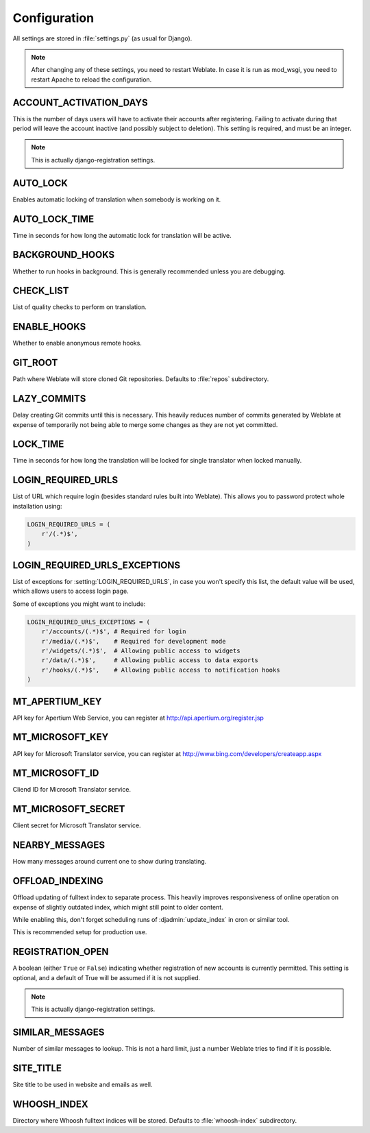 .. _config:

Configuration
=============

All settings are stored in :file:`settings.py` (as usual for Django).

.. note::

    After changing any of these settings, you need to restart Weblate. In case
    it is run as mod_wsgi, you need to restart Apache to reload the
    configuration.

.. seealso:: 
   
    Please check also `Django's documentation`_ for parameters which configure
    Django itself.

.. _`Django's documentation`: https://docs.djangoproject.com/en/1.4/ref/settings/

.. setting:: ACCOUNT_ACTIVATION_DAYS

ACCOUNT_ACTIVATION_DAYS
-----------------------

This is the number of days users will have to activate their accounts after
registering. Failing to activate during that period will leave the account
inactive (and possibly subject to deletion). This setting is required, and must
be an integer.

.. note::

    This is actually django-registration settings.

.. setting:: AUTO_LOCK

AUTO_LOCK
---------

Enables automatic locking of translation when somebody is working on it.

.. seealso:: :ref:`locking`

.. setting:: AUTO_LOCK_TIME

AUTO_LOCK_TIME
--------------

Time in seconds for how long the automatic lock for translation will be active.

.. seealso:: :ref:`locking`

.. setting:: BACKGROUND_HOOKS

BACKGROUND_HOOKS
----------------

Whether to run hooks in background. This is generally recommended unless you
are debugging.

.. setting:: CHECK_LIST

CHECK_LIST
----------

List of quality checks to perform on translation.

.. seealso:: :ref:`checks`, :ref:`custom-checks`

.. setting:: ENABLE_HOOKS

ENABLE_HOOKS
------------

Whether to enable anonymous remote hooks.

.. seealso:: :ref:`hooks`

.. setting:: GIT_ROOT

GIT_ROOT
--------

Path where Weblate will store cloned Git repositories. Defaults to
:file:`repos` subdirectory.

.. setting:: LAZY_COMMITS

LAZY_COMMITS
------------

Delay creating Git commits until this is necessary. This heavily reduces
number of commits generated by Weblate at expense of temporarily not being
able to merge some changes as they are not yet committed.

.. seealso:: :ref:`lazy-commit`

.. setting:: LOCK_TIME

LOCK_TIME
---------

Time in seconds for how long the translation will be locked for single
translator when locked manually.

.. seealso:: :ref:`locking`

.. setting:: LOGIN_REQUIRED_URLS

LOGIN_REQUIRED_URLS
-------------------

List of URL which require login (besides standard rules built into Weblate).
This allows you to password protect whole installation using:

.. code-block:: python

    LOGIN_REQUIRED_URLS = (
        r'/(.*)$',
    )

.. setting:: LOGIN_REQUIRED_URLS_EXCEPTIONS

LOGIN_REQUIRED_URLS_EXCEPTIONS
------------------------------

List of exceptions for :setting:`LOGIN_REQUIRED_URLS`, in case you won't
specify this list, the default value will be used, which allows users to access
login page.

Some of exceptions you might want to include:

.. code-block:: python

    LOGIN_REQUIRED_URLS_EXCEPTIONS = (
        r'/accounts/(.*)$', # Required for login
        r'/media/(.*)$',    # Required for development mode
        r'/widgets/(.*)$',  # Allowing public access to widgets
        r'/data/(.*)$',     # Allowing public access to data exports
        r'/hooks/(.*)$',    # Allowing public access to notification hooks
    )

.. setting:: MT_APERTIUM_KEY

MT_APERTIUM_KEY
---------------

API key for Apertium Web Service, you can register at http://api.apertium.org/register.jsp

.. seealso:: :ref:`machine-translation`

.. setting:: MT_MICROSOFT_KEY

MT_MICROSOFT_KEY
----------------

API key for Microsoft Translator service, you can register at http://www.bing.com/developers/createapp.aspx

.. seealso:: :ref:`machine-translation`

.. setting:: MT_MICROSOFT_ID

MT_MICROSOFT_ID
---------------

Cliend ID for Microsoft Translator service.

.. seealso:: :ref:`machine-translation`, https://datamarket.azure.com/developer/applications/

.. setting:: MT_MICROSOFT_KEY

MT_MICROSOFT_SECRET
-------------------

Client secret for Microsoft Translator service.

.. seealso:: :ref:`machine-translation`, https://datamarket.azure.com/developer/applications/

.. setting:: NEARBY_MESSAGES

NEARBY_MESSAGES
---------------

How many messages around current one to show during translating.

.. setting:: OFFLOAD_INDEXING

OFFLOAD_INDEXING
----------------

Offload updating of fulltext index to separate process. This heavily
improves responsiveness of online operation on expense of slightly
outdated index, which might still point to older content.

While enabling this, don't forget scheduling runs of 
:djadmin:`update_index` in cron or similar tool.

This is recommended setup for production use.

.. seealso:: :ref:`fulltext`

.. setting:: REGISTRATION_OPEN

REGISTRATION_OPEN
-----------------

A boolean (either ``True`` or ``False``) indicating whether registration of new
accounts is currently permitted. This setting is optional, and a default of
True will be assumed if it is not supplied.

.. note::

    This is actually django-registration settings.

.. setting:: SIMILAR_MESSAGES

SIMILAR_MESSAGES
----------------

Number of similar messages to lookup. This is not a hard limit, just a
number Weblate tries to find if it is possible.

.. setting:: SITE_TITLE

SITE_TITLE
----------

Site title to be used in website and emails as well.

.. setting:: WHOOSH_INDEX

WHOOSH_INDEX
------------

Directory where Whoosh fulltext indices will be stored. Defaults to :file:`whoosh-index` subdirectory.

